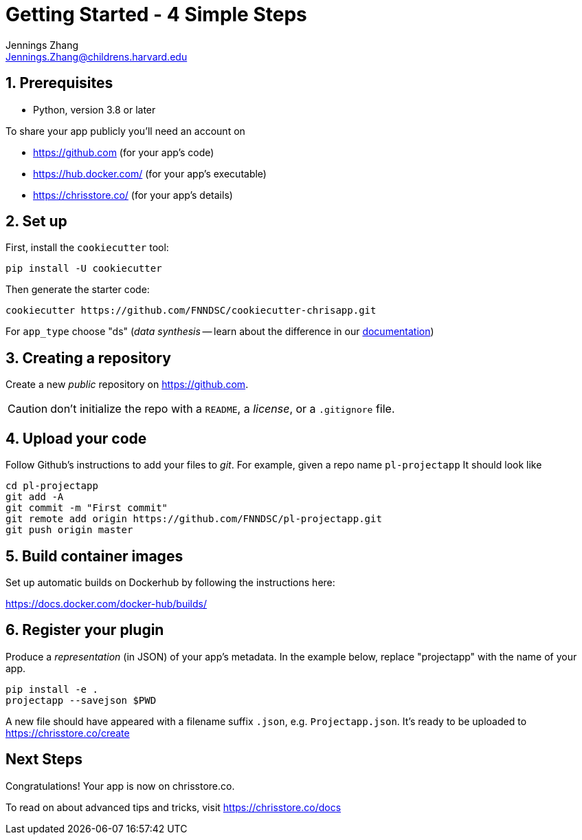 = Getting Started - 4 Simple Steps
Jennings Zhang <Jennings.Zhang@childrens.harvard.edu>

:sectnums:

== Prerequisites

* Python, version 3.8 or later

To share your app publicly you'll need an account on

- https://github.com (for your app's code)
- https://hub.docker.com/ (for your app's executable)
- https://chrisstore.co/ (for your app's details)

== Set up

First, install the `cookiecutter` tool:

[source,shell]
----
pip install -U cookiecutter
----

Then generate the starter code:

[source,shell]
----
cookiecutter https://github.com/FNNDSC/cookiecutter-chrisapp.git
----

For `app_type` choose "ds" (_data synthesis_ -- learn about the difference in our https://chrisstore.co/docs/fsdsTHISPAGEDNE[documentation])

== Creating a repository

Create a new _public_ repository on https://github.com.

CAUTION: don't initialize the repo with a `README`, a _license_, or a `.gitignore` file.

== Upload your code

Follow Github's instructions to add your files to _git_. For example, given a repo name `pl-projectapp` It should look like

[source,shell]
----
cd pl-projectapp
git add -A
git commit -m "First commit"
git remote add origin https://github.com/FNNDSC/pl-projectapp.git
git push origin master
----

== Build container images

Set up automatic builds on Dockerhub by following the instructions here:

https://docs.docker.com/docker-hub/builds/

== Register your plugin

Produce a _representation_ (in JSON) of your app's metadata.
In the example below, replace "projectapp" with the name of your app.

[source,shell]
----
pip install -e .
projectapp --savejson $PWD
----

A new file should have appeared with a filename suffix `.json`, e.g. `Projectapp.json`.
It's ready to be uploaded to
https://chrisstore.co/create

:sectnums!:
== Next Steps

Congratulations! Your app is now on chrisstore.co.

To read on about advanced tips and tricks, visit https://chrisstore.co/docs
